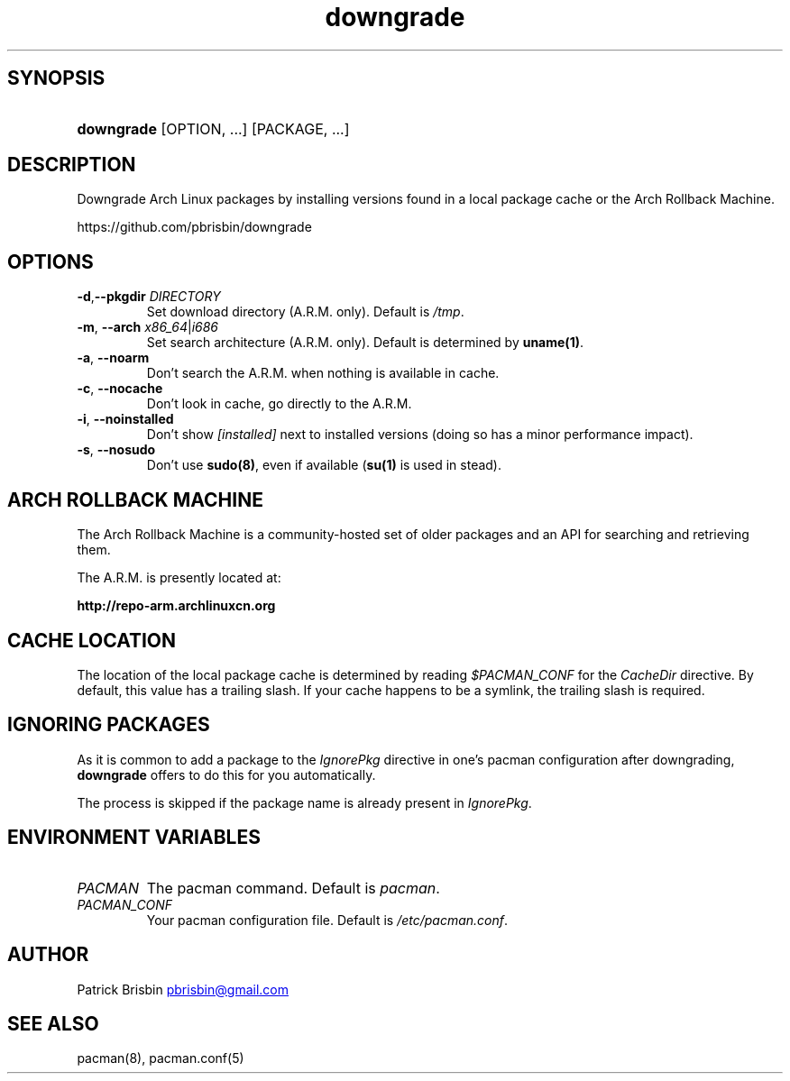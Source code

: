 .\" Generated by kramdown-man 0.1.5
.\" https://github.com/postmodern/kramdown-man#readme
.TH downgrade 8 "September 2013" downgrade "User Manuals"
.LP
.SH SYNOPSIS
.LP
.HP
\fBdowngrade\fR \[lB]OPTION, ...\[rB] \[lB]PACKAGE, ...\[rB]
.LP
.SH DESCRIPTION
.LP
.PP
Downgrade Arch Linux packages by installing versions found in a local 
package cache or the Arch Rollback Machine\.
.LP
.PP
https:\[sl]\[sl]github\.com\[sl]pbrisbin\[sl]downgrade
.LP
.SH OPTIONS
.LP
.TP
\fB-d\fR,\fB--pkgdir\fR \fIDIRECTORY\fP
Set download directory (A\.R\.M\. only)\. Default is \fI\[sl]tmp\fP\.
.LP
.TP
\fB-m\fR, \fB--arch\fR \fIx86\[ru]64\fP\[or]\fIi686\fP
Set search architecture (A\.R\.M\. only)\. Default is determined by 
\fBuname(1)\fR\.
.LP
.TP
\fB-a\fR, \fB--noarm\fR
Don\[cq]t search the A\.R\.M\. when nothing is available in cache\.
.LP
.TP
\fB-c\fR, \fB--nocache\fR
Don\[cq]t look in cache, go directly to the A\.R\.M\.
.LP
.TP
\fB-i\fR, \fB--noinstalled\fR
Don\[cq]t show \fI\[lB]installed\[rB]\fP next to installed versions (doing so has a 
minor performance impact)\.
.LP
.TP
\fB-s\fR, \fB--nosudo\fR
Don\[cq]t use \fBsudo(8)\fR, even if available (\fBsu(1)\fR is used in stead)\.
.LP
.SH ARCH ROLLBACK MACHINE
.LP
.PP
The Arch Rollback Machine is a community\-hosted set of older packages 
and an API for searching and retrieving them\.
.LP
.PP
The A\.R\.M\. is presently located at:
.LP
.PP
\fBhttp://repo-arm.archlinuxcn.org\fR
.LP
.SH CACHE LOCATION
.LP
.PP
The location of the local package cache is determined by reading 
\fI\[Do]PACMAN\[ru]CONF\fP for the \fICacheDir\fP directive\. By default, this value has 
a trailing slash\. If your cache happens to be a symlink, the trailing 
slash is required\.
.LP
.SH IGNORING PACKAGES
.LP
.PP
As it is common to add a package to the \fIIgnorePkg\fP directive in one\[cq]s 
pacman configuration after downgrading, \fBdowngrade\fR offers to do this 
for you automatically\.
.LP
.PP
The process is skipped if the package name is already present in 
\fIIgnorePkg\fP\.
.LP
.SH ENVIRONMENT VARIABLES
.LP
.TP
\fIPACMAN\fP
The pacman command\. Default is \fIpacman\fP\.
.LP
.TP
\fIPACMAN\[ru]CONF\fP
Your pacman configuration file\. Default is \fI\[sl]etc\[sl]pacman\.conf\fP\.
.LP
.SH AUTHOR
.LP
.PP
Patrick Brisbin 
.MT pbrisbin\[at]gmail\.com
.ME
.LP
.SH SEE ALSO
.LP
.PP
pacman(8), pacman\.conf(5)
